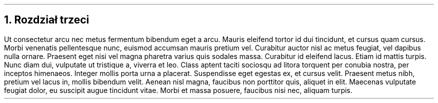 .NH
Rozdział trzeci
.PP
Ut consectetur arcu nec metus fermentum bibendum eget a arcu. 
Mauris eleifend tortor id dui tincidunt, et cursus quam cursus. 
Morbi venenatis pellentesque nunc, euismod accumsan mauris pretium vel. 
Curabitur auctor nisl ac metus feugiat, vel dapibus nulla ornare. 
Praesent eget nisi vel magna pharetra varius quis sodales massa. Curabitur id eleifend lacus. 
Etiam id mattis turpis. Nunc diam dui, vulputate ut tristique a, viverra et leo. 
Class aptent taciti sociosqu ad litora torquent per conubia nostra, per inceptos himenaeos. 
Integer mollis porta urna a placerat. Suspendisse eget egestas ex, et cursus velit. 
Praesent metus nibh, pretium vel lacus in, mollis bibendum velit. 
Aenean nisl magna, faucibus non porttitor quis, aliquet in elit. 
Maecenas vulputate feugiat dolor, eu suscipit augue tincidunt vitae. 
Morbi et massa posuere, faucibus nisi nec, aliquam turpis. 
